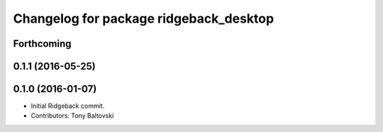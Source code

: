 ^^^^^^^^^^^^^^^^^^^^^^^^^^^^^^^^^^^^^^^
Changelog for package ridgeback_desktop
^^^^^^^^^^^^^^^^^^^^^^^^^^^^^^^^^^^^^^^

Forthcoming
-----------

0.1.1 (2016-05-25)
------------------

0.1.0 (2016-01-07)
------------------
* Initial Ridgeback commit.
* Contributors: Tony Baltovski
